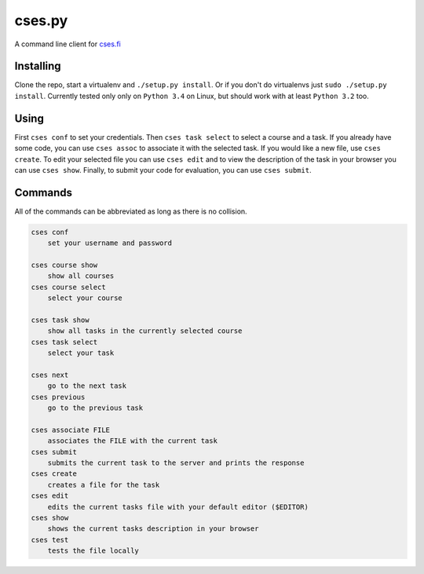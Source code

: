 cses.py
=======

A command line client for `cses.fi`_

Installing
----------

Clone the repo, start a virtualenv and ``./setup.py install``. Or if you don't
do virtualenvs just ``sudo ./setup.py install``. Currently tested only only on
``Python 3.4`` on Linux, but should work with at least ``Python 3.2`` too.

Using
-----

First ``cses conf`` to set your credentials. Then ``cses task select`` to select
a course and a task. If you already have some code, you can use ``cses assoc``
to associate it with the selected task. If you would like a new file, use
``cses create``. To edit your selected file you can use ``cses edit`` and to
view the description of the task in your browser you can use ``cses show``.
Finally, to submit your code for evaluation, you can use ``cses submit``.

Commands
--------

All of the commands can be abbreviated as long as there is no collision.

.. code::

   cses conf
       set your username and password

   cses course show
       show all courses
   cses course select
       select your course

   cses task show
       show all tasks in the currently selected course
   cses task select
       select your task

   cses next
       go to the next task
   cses previous
       go to the previous task

   cses associate FILE
       associates the FILE with the current task
   cses submit
       submits the current task to the server and prints the response
   cses create
       creates a file for the task
   cses edit
       edits the current tasks file with your default editor ($EDITOR)
   cses show
       shows the current tasks description in your browser
   cses test
       tests the file locally

.. _cses.fi: http://cses.fi/
